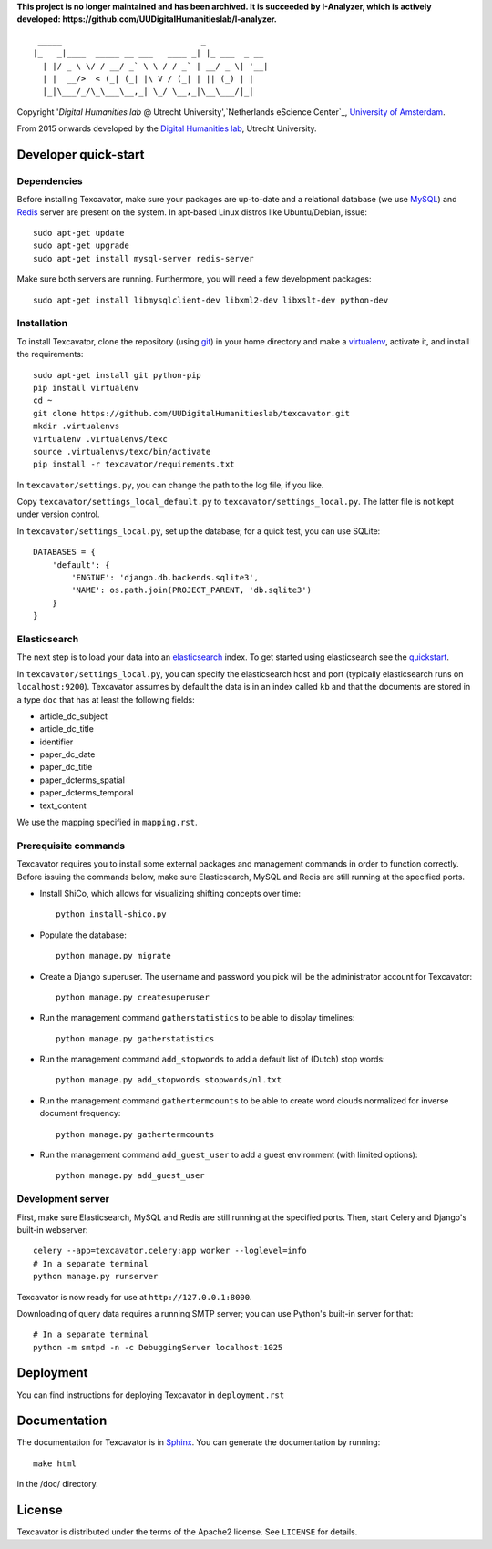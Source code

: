 **This project is no longer maintained and has been archived. It is succeeded by I-Analyzer, which is actively developed: https://github.com/UUDigitalHumanitieslab/I-analyzer.**

::

     _____                             _             
    |_   _|____  _____ __ ___   ____ _| |_ ___  _ __ 
      | |/ _ \ \/ / __/ _` \ \ / / _` | __/ _ \| '__|
      | |  __/>  < (_| (_| |\ V / (_| | || (_) | |   
      |_|\___/_/\_\___\__,_| \_/ \__,_|\__\___/|_|   


Copyright '`Digital Humanities lab` @ Utrecht University',`Netherlands eScience Center`_, `University of Amsterdam`_. 

From 2015 onwards developed by the `Digital Humanities lab`_, Utrecht University.

.. _`Netherlands eScience Center`: https://www.esciencecenter.nl/
.. _`University of Amsterdam`: http://www.uva.nl/en/
.. _`Digital Humanities lab`: http://dig.hum.uu.nl/

Developer quick-start
=====================

************
Dependencies
************

Before installing Texcavator, make sure your packages are up-to-date and
a relational database (we use MySQL_) and Redis_ server are present on the system.
In apt-based Linux distros like Ubuntu/Debian, issue::

    sudo apt-get update
    sudo apt-get upgrade
    sudo apt-get install mysql-server redis-server

Make sure both servers are running. Furthermore, you will need a few development packages::

    sudo apt-get install libmysqlclient-dev libxml2-dev libxslt-dev python-dev

.. _MySQL: https://www.mysql.com/
.. _Redis: http://redis.io/

************
Installation
************

To install Texcavator, clone the repository (using git_) in your home directory
and make a virtualenv_, activate it, and install the requirements::

    sudo apt-get install git python-pip
    pip install virtualenv
    cd ~
    git clone https://github.com/UUDigitalHumanitieslab/texcavator.git
    mkdir .virtualenvs
    virtualenv .virtualenvs/texc
    source .virtualenvs/texc/bin/activate
    pip install -r texcavator/requirements.txt

In ``texcavator/settings.py``, you can change the path to the log file, if you like.

Copy ``texcavator/settings_local_default.py`` to ``texcavator/settings_local.py``.
The latter file is not kept under version control.

In ``texcavator/settings_local.py``, set up the database; for a quick test, you can use SQLite::

    DATABASES = {
        'default': {
            'ENGINE': 'django.db.backends.sqlite3',
            'NAME': os.path.join(PROJECT_PARENT, 'db.sqlite3')
        }
    }

.. _git: https://git-scm.com/
.. _virtualenv: http://virtualenv.readthedocs.io/

*************
Elasticsearch
*************

The next step is to load your data into an elasticsearch_ index.
To get started using elasticsearch see the quickstart_.

In ``texcavator/settings_local.py``, you can specify the elasticsearch host and port
(typically elasticsearch runs on ``localhost:9200``).
Texcavator assumes by default the data is in an index called ``kb`` and
that the documents are stored in a type ``doc`` that has at least the following fields:

* article_dc_subject
* article_dc_title
* identifier
* paper_dc_date
* paper_dc_title
* paper_dcterms_spatial
* paper_dcterms_temporal
* text_content

We use the mapping specified in ``mapping.rst``.

.. _elasticsearch: https://www.elastic.co/
.. _quickstart: https://www.elastic.co/guide/en/elasticsearch/reference/current/getting-started.html

*********************
Prerequisite commands
*********************

Texcavator requires you to install some external packages and management commands in order to function correctly.
Before issuing the commands below, make sure Elasticsearch, MySQL and Redis are still running at the specified ports.

* Install ShiCo, which allows for visualizing shifting concepts over time::

    python install-shico.py

* Populate the database::

    python manage.py migrate

* Create a Django superuser. The username and password you pick will be the administrator account for Texcavator::

    python manage.py createsuperuser

* Run the management command ``gatherstatistics`` to be able to display timelines::

    python manage.py gatherstatistics

* Run the management command ``add_stopwords`` to add a default list of (Dutch) stop words::

    python manage.py add_stopwords stopwords/nl.txt

* Run the management command ``gathertermcounts`` to be able to create word clouds normalized for inverse document frequency::

    python manage.py gathertermcounts

* Run the management command ``add_guest_user`` to add a guest environment (with limited options)::

    python manage.py add_guest_user

.. _Dojo: http://dojotoolkit.org/

******************
Development server
******************

First, make sure Elasticsearch, MySQL and Redis are still running at the specified ports.
Then, start Celery and Django's built-in webserver::

    celery --app=texcavator.celery:app worker --loglevel=info
    # In a separate terminal
    python manage.py runserver

Texcavator is now ready for use at ``http://127.0.0.1:8000``.

Downloading of query data requires a running SMTP server; you can use Python's built-in server for that::

    # In a separate terminal
    python -m smtpd -n -c DebuggingServer localhost:1025

Deployment
==========

You can find instructions for deploying Texcavator in ``deployment.rst``

Documentation
=============

The documentation for Texcavator is in Sphinx_. You can generate the documentation by running::

    make html

in the /doc/ directory.

.. _Sphinx: http://sphinx-doc.org/index.html


License
=======

Texcavator is distributed under the terms of the Apache2 license. See ``LICENSE`` for details.
